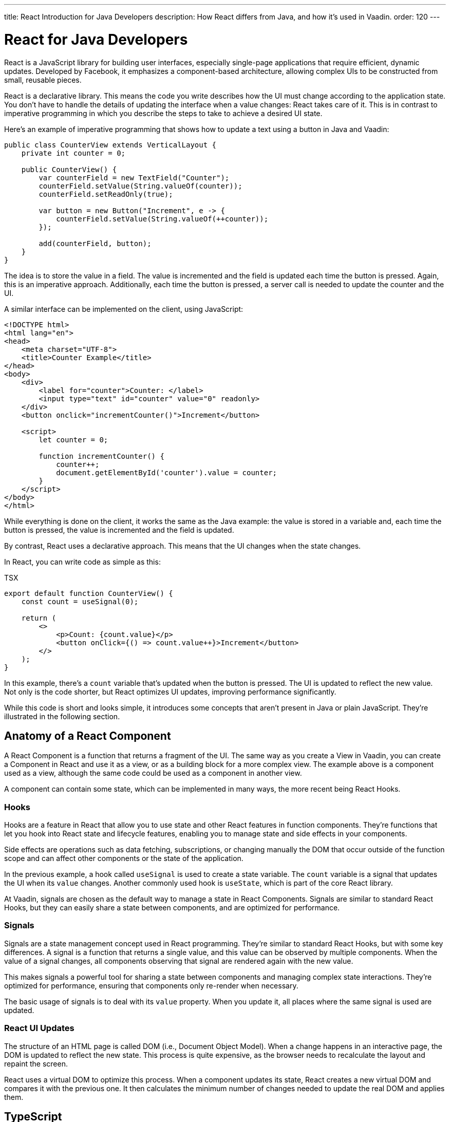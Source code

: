 ---
title: React Introduction for Java Developers
description: How React differs from Java, and how it's used in Vaadin.
order: 120
---

= React for Java Developers

React is a JavaScript library for building user interfaces, especially single-page applications that require efficient, dynamic updates. Developed by Facebook, it emphasizes a component-based architecture, allowing complex UIs to be constructed from small, reusable pieces.

React is a declarative library. This means the code you write describes how the UI must change according to the application state. You don't have to handle the details of updating the interface when a value changes: React takes care of it. This is in contrast to imperative programming in which you describe the steps to take to achieve a desired UI state.

Here's an example of imperative programming that shows how to update a text using a button in Java and Vaadin:

[source,java]
----
public class CounterView extends VerticalLayout {
    private int counter = 0;

    public CounterView() {
        var counterField = new TextField("Counter");
        counterField.setValue(String.valueOf(counter));
        counterField.setReadOnly(true);

        var button = new Button("Increment", e -> {
            counterField.setValue(String.valueOf(++counter));
        });

        add(counterField, button);
    }
}
----

The idea is to store the value in a field. The value is incremented and the field is updated each time the button is pressed. Again, this is an imperative approach. Additionally, each time the button is pressed, a server call is needed to update the counter and the UI. 

A similar interface can be implemented on the client, using JavaScript:

[source,html]
----
<!DOCTYPE html>
<html lang="en">
<head>
    <meta charset="UTF-8">
    <title>Counter Example</title>
</head>
<body>
    <div>
        <label for="counter">Counter: </label>
        <input type="text" id="counter" value="0" readonly>
    </div>
    <button onclick="incrementCounter()">Increment</button>

    <script>
        let counter = 0;

        function incrementCounter() {
            counter++;
            document.getElementById('counter').value = counter;
        }
    </script>
</body>
</html>
----

While everything is done on the client, it works the same as the Java example: the value is stored in a variable and, each time the button is pressed, the value is incremented and the field is updated.

By contrast, React uses a declarative approach. This means that the UI changes when the state changes.

In React, you can write code as simple as this:

.TSX
[source,jsx]
----
export default function CounterView() {
    const count = useSignal(0);

    return (
        <>
            <p>Count: {count.value}</p>
            <button onClick={() => count.value++}>Increment</button>
        </>
    );
}
----

In this example, there's a `count` variable that's updated when the button is pressed. The UI is updated to reflect the new value. Not only is the code shorter, but React optimizes UI updates, improving performance significantly.

While this code is short and looks simple, it introduces some concepts that aren't present in Java or plain JavaScript. They're illustrated in the following section.


== Anatomy of a React Component

A React Component is a function that returns a fragment of the UI. The same way as you create a View in Vaadin, you can create a Component in React and use it as a view, or as a building block for a more complex view. The example above is a component used as a view, although the same code could be used as a component in another view.

A component can contain some state, which can be implemented in many ways, the more recent being React Hooks.


=== Hooks

Hooks are a feature in React that allow you to use state and other React features in function components. They're functions that let you hook into React state and lifecycle features, enabling you to manage state and side effects in your components.

Side effects are operations such as data fetching, subscriptions, or changing manually the DOM that occur outside of the function scope and can affect other components or the state of the application.

In the previous example, a hook called `useSignal` is used to create a state variable. The `count` variable is a signal that updates the UI when its `value` changes. Another commonly used hook is `useState`, which is part of the core React library.

At Vaadin, signals are chosen as the default way to manage a state in React Components. Signals are similar to standard React Hooks, but they can easily share a state between components, and are optimized for performance.


=== Signals

Signals are a state management concept used in React programming. They're similar to standard React Hooks, but with some key differences. A signal is a function that returns a single value, and this value can be observed by multiple components. When the value of a signal changes, all components observing that signal are rendered again with the new value.

This makes signals a powerful tool for sharing a state between components and managing complex state interactions. They're optimized for performance, ensuring that components only re-render when necessary.

The basic usage of signals is to deal with its `value` property. When you update it, all places where the same signal is used are updated.


=== React UI Updates

The structure of an HTML page is called DOM (i.e., Document Object Model). When a change happens in an interactive page, the DOM is updated to reflect the new state. This process is quite expensive, as the browser needs to recalculate the layout and repaint the screen.

React uses a virtual DOM to optimize this process. When a component updates its state, React creates a new virtual DOM and compares it with the previous one. It then calculates the minimum number of changes needed to update the real DOM and applies them.


== TypeScript

All of Vaadin's React-based tools are implemented using TypeScript, which is a superset of JavaScript that adds static typing.

React Components are written in a format named `tsx`, which is a mix of regular TypeScript and JSX, a syntax extension for JavaScript that allows you to write HTML-like code in your JavaScript files. The previous example is written in tsx and returns the code component, directly.

In Vaadin, React Components can access server-side services written in Java and, thanks to code generation, retain the types and methods of these services.

To see how this works, replicate the original Java example, where the `counter` value is stored on the server. Create a Spring Service annotated with `@BrowserCallable` that allows you to interact with the server from the client like so:

[source,java]
----
@BrowserCallable
@AnonymousAllowed
public class CounterService {
    private int counter;

    public int getCounter() {
        return counter;
    }

    public int increment() {
        return ++counter;
    }
}
----

When running the application, a TypeScript file is generated with functions that map public methods. It will look similar to this:

[source,typescript]
----
async function getCounter(): Promise<number> { 
    // call `getCounter` on the server and return the result
}
async function increment(): Promise<number> {
    // call `increment` on the server and return the result
}
----

This way, you can call the server methods from the client, and the TypeScript compiler will check if the method exists and if the parameters are correct.

You can learn more about broser-callable services in the <<{articles}/hilla/guides/endpoints#browser-callable,corresponding section of the documentation>>.

You can rewrite the React component to use the generated TypeScript functions:

.TSX
[source,jsx]
----
export default function CounterView() {
    const count = useSignal(0); // <1>

    // Gets the initial value from the server
    useEffect(() => {
        CounterService.getCounter().then((value) => {
            count.value = value; // <2>
        });
    }, []);

    // calls the server to perform the increment and get the updated value
    function increment() {
        CounterService.increment().then((newValue) => {
            count.value = newValue;
        });
    }

    return (
        <>
            <p>Count: {count}</p>
            <button onClick={increment}>Increment</button>
        </>
    );
}
----
<1> This is a hook: a signal is created with an initial value of 0 and this initialization is done only once, even if the whole component function is executed every time the component is rendered.
<2> This is a side effect: a service is called to get the initial value from the server. This is encapsulated in a `useEffect` hook to make sure it is executed only once.

While this view looks the same as before, it interacts with the server and preserves the value when reloading the page. Note that this basic example shares the same counter between all connected clients.

React views in Vaadin can use the same Web Components as in Java: change `button` to `Button` in the example above, import it and you'll get a Vaadin button. You can try using a `TextField` and a `VerticalLayout` to achieve the same result as in the Java example.

`useEffect` is a standard React Hook that allows you to run side effects in your components. In this case, you'd use it to fetch the counter value from the server when the component is mounted. Calling the function directly would execute it every time the component is rendered. This would happen because React runs the component function each time it needs to render it. Hooks are a way to avoid running the same code more than necessary.


== References in Java and React

In Java, passing references to objects is a fundamental concept. You can pass an object reference to methods or constructors, allowing direct manipulation of the object.

[source,java]
----
public class Example {
    public void modifyObject(MyObject obj) {
        obj.setValue("new value");
    }
}

MyObject obj = new MyObject();
Example example = new Example();
example.modifyObject(obj);
----

In React, data is passed to components via properties, which are immutable within the child component. This means that you can't change the value of a property inside a component. If you need to change the value, you should pass a function that will update the value in the parent component. In Java, you might use methods and constructors to pass data into objects and retrieve data via getters, while React components receive data through properties and use callbacks to communicate with parent components.

.TSX
[source,jsx]
----
type ChildComponentProps = {
  count: number;
  increment: () => void;
};

function ChildComponent({ count, increment }: ChildComponentProps) {
  return (
      <>
          <p>Count: {count}</p>
          <Button onClick={increment}>Increment</Button>
      </>
  );
};

export default function ParentComponent() {
  const count = useSignal(0);

  // a callback function passed to the child component
  const increment = () => {
    count.value++;
  }

  return <ChildComponent count={count.value} increment={increment} />;
};
----


== Hierarchy in Java and React

In Java, interfaces define a contract that classes can implement, ensuring certain methods are present.

[source,java]
----
public interface MyInterface {
    void performAction();
}

public class MyComponent implements MyInterface {
    public void performAction() {
        // Implementation
    }
}
----

React doesn't support interfaces in the same way. Instead, it relies on the structure of properties and the functional nature of components to enforce contracts, implicitly.

.TSX
[source,jsx]
----
type ChildComponentProps = {
    action: () => void;
};

function ChildComponent({ action }: ChildComponentProps) {
    useEffect(() => {
        action();
    }, [action]);

    return <div>Child component content</div>;
};

export default function ParentComponent() {
  return <ChildComponent action={() => console.log("Action performed")} />;
};
----


== Routing

Vaadin uses the React Router, by default. This is the most commonly used router in React applications. By default, this router is configured manually, but Vaadin is able to generate the routes based the filesystem structure. This way, you can create a new view by creating a new file in the `views` folder.

The filesystem can be used to organize views logically, similar to packages in Java. The main difference is that the structure is exposed to users in form of URLs.


=== Useful Routing Hooks

Below are some useful routing hooks with explanations and examples of how to use each.

==== `useParams`

File Router supports parameters in URLs. You can define a parameter in the file name by creating a file or folder with the name enclosed in curly braces. For example, a file named [filename]`views/user/{userId}.tsx` or [filename]`views/user/{userId}/@index.tsx` will match the URL `/user/123`, and the `userId` parameter will be available in the component props.

The parameter is accessible using the `useParams` hook from the `react-router-dom` package.

.TSX
[source,jsx]
----
import { useParams } from 'react-router-dom';

export default function UserView() {
    const { userId } = useParams<{ userId: string }>();

    return <p>User ID: {userId}</p>;
}
----


==== `useNavigate`

The `useNavigate` hook is used to navigate programmatically. It returns a function that can be called with a string to navigate to a new location.

.TSX
[source,jsx]
----
import { useNavigate } from 'react-router-dom';

export default function HomeView() {
    const navigate = useNavigate();

    return <Button onClick={() => navigate('/user/123')}>Go to user 123</Button>;
}
----


==== `useLocation`

The `useLocation` hook returns the current location object. You can use it to react to location changes.

.TSX
[source,jsx]
----
import { useLocation } from 'react-router-dom';

export default function LocationView() {
    const location = useLocation();

    return <p>Current location: {location.pathname}</p>;
}
----

You can learn more about the file-based router in the <<{articles}/hilla/guides/routing#,corresponding section of the documentation>>.


=== Conclusion

To summarize, the main mindset change coming from Java to React is that you can't update the UI, manually. You update the state, and React takes updates the UI. While this is a great simplification, it requires giving up some habits that are common in imperative programming as is the case with Java.

Using React instead of Java allows for better performance and flexibility, as you get access to the full power of JavaScript and the browser APIs, at the expense of losing the automatic server-side updates that Vaadin provides.
